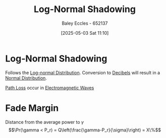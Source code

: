 :PROPERTIES:
:ID:       2b5bb5b6-3dcf-41df-8973-9ed0d856ad73
:END:
#+title: Log-Normal Shadowing
#+date: [2025-05-03 Sat 11:10]
#+AUTHOR: Baley Eccles - 652137
#+STARTUP: latexpreview

* Log-Normal Shadowing
Follows the [[id:3aad1707-ee50-4f86-acff-ca2ba634bab4][Log-normal Distribution]].
Conversion to [[id:d041a889-d4af-4598-8434-866ecc7ce005][Decibels]] will result in a [[id:09b7922a-caa6-4eb4-b3d7-b56035ad4604][Normal Distribution]].

[[id:5f52ce94-c82b-4d58-82a9-4fe4598fda29][Path Loss]] occur in [[id:97a0e6e7-0a41-4597-9897-df6785384d70][Electromagnetic Waves]] 

* Fade Margin
Distance from the average power to $\gamma$
\[\Pr(\gamma < P_r) = Q\left(\frac{\gamma-P_r}{\sigma}\right) = X\%\]

